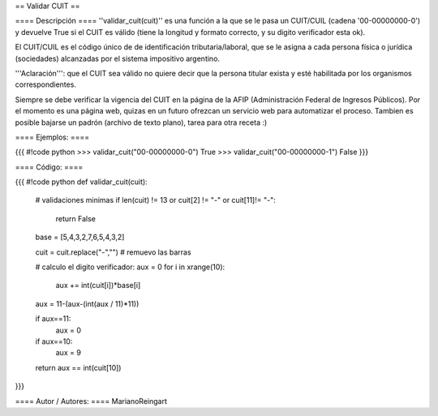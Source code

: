 == Validar CUIT ==

==== Descripción ====
''validar_cuit(cuit)'' es una función a la que se le pasa un CUIT/CUIL (cadena '00-00000000-0') y devuelve True si el CUIT es válido (tiene la longitud y formato correcto, y su digito verificador esta ok).


El CUIT/CUIL es el código único de de identificación tributaria/laboral, que se le asigna a cada persona física o jurídica (sociedades) alcanzadas por el sistema impositivo argentino.


'''Aclaración''': que el CUIT sea válido no quiere decir que la persona titular exista y esté habilitada por los organismos correspondientes.


Siempre se debe verificar la vigencia del CUIT en la página de la AFIP (Administración Federal de Ingresos Públicos). Por el momento es una página web, quizas en un futuro ofrezcan un servicio web para automatizar el proceso. Tambien es posible bajarse un padrón (archivo de texto plano), tarea para otra receta :)

==== Ejemplos: ====

{{{
#!code python
>>> validar_cuit("00-00000000-0")
True
>>> validar_cuit("00-00000000-1")
False
}}}

==== Código: ====

{{{
#!code python
def validar_cuit(cuit):
    # validaciones minimas
    if len(cuit) != 13 or cuit[2] != "-" or cuit[11]!= "-":
        return False

    base = [5,4,3,2,7,6,5,4,3,2]

    cuit = cuit.replace("-","") # remuevo las barras

    # calculo el digito verificador:
    aux = 0
    for i in xrange(10):
        aux += int(cuit[i])*base[i]

    aux = 11-(aux-(int(aux / 11)*11))

    if aux==11:
        aux = 0
    if aux==10:
        aux = 9

    return aux == int(cuit[10])
}}}

==== Autor / Autores: ====
MarianoReingart
